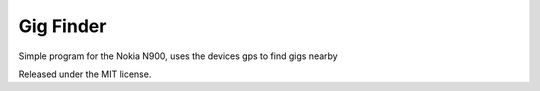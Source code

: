 Gig Finder
==========

Simple program for the Nokia N900, uses the devices gps to find gigs nearby

Released under the MIT license.
